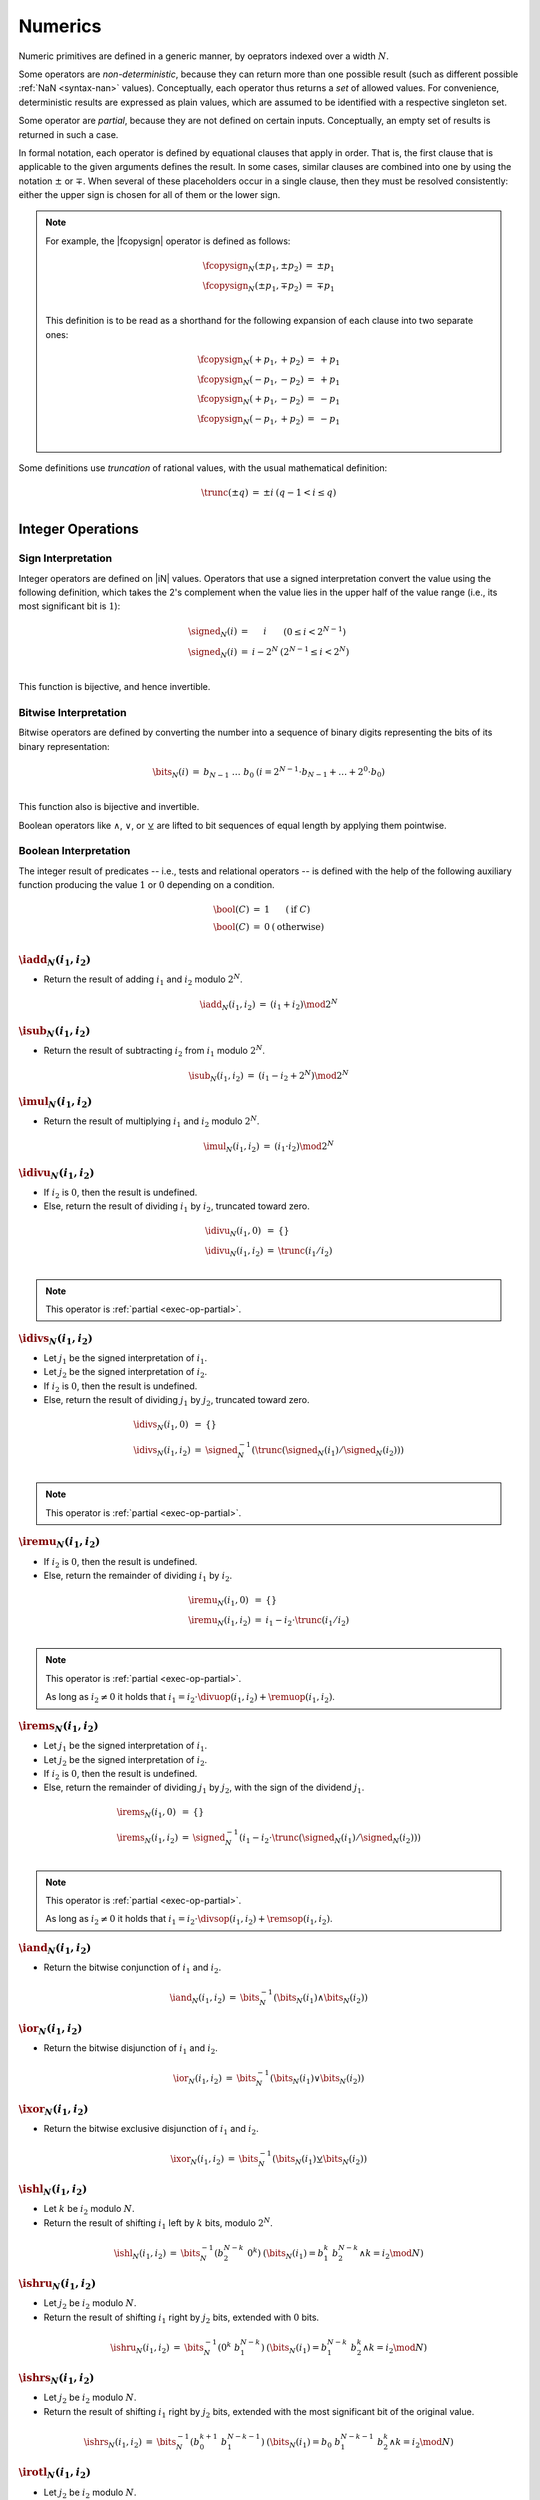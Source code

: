 .. _exec-numeric:
.. _exec-op-partial:

Numerics
--------

Numeric primitives are defined in a generic manner, by oeprators indexed over a width :math:`N`.

Some operators are *non-deterministic*, because they can return more than one possible result (such as different possible :ref:`NaN <syntax-nan>` values).
Conceptually, each operator thus returns a *set* of allowed values.
For convenience, deterministic results are expressed as plain values, which are assumed to be identified with a respective singleton set.

Some operator are *partial*, because they are not defined on certain inputs.
Conceptually, an empty set of results is returned in such a case.

In formal notation, each operator is defined by equational clauses that apply in order.
That is, the first clause that is applicable to the given arguments defines the result.
In some cases, similar clauses are combined into one by using the notation :math:`\pm` or :math:`\mp`.
When several of these placeholders occur in a single clause, then they must be resolved consistently: either the upper sign is chosen for all of them or the lower sign.

.. note::
   For example, the |fcopysign| operator is defined as follows:

   .. math::
      \begin{array}{@{}lcll}
      \fcopysign_N(\pm p_1, \pm p_2) &=& \pm p_1 \\
      \fcopysign_N(\pm p_1, \mp p_2) &=& \mp p_1 \\
      \end{array}

   This definition is to be read as a shorthand for the following expansion of each clause into two separate ones:

   .. math::
      \begin{array}{@{}lcll}
      \fcopysign_N(+ p_1, + p_2) &=& + p_1 \\
      \fcopysign_N(- p_1, - p_2) &=& + p_1 \\
      \fcopysign_N(+ p_1, - p_2) &=& - p_1 \\
      \fcopysign_N(- p_1, + p_2) &=& - p_1 \\
      \end{array}

.. _aux-trunc:

Some definitions use *truncation* of rational values, with the usual mathematical definition:

.. math::
   \begin{array}{lll@{\qquad}l}
   \trunc(\pm q) &=& \pm i & (q - 1 < i \leq q) \\
   \end{array}


Integer Operations
~~~~~~~~~~~~~~~~~~

.. _aux-signed:

Sign Interpretation
...................

Integer operators are defined on |iN| values.
Operators that use a signed interpretation convert the value using the following definition, which takes the 2's complement when the value lies in the upper half of the value range (i.e., its most significant bit is :math:`1`):

.. math::
   \begin{array}{lll@{\qquad}l}
   \signed_N(i) &=& i & (0 \leq i < 2^{N-1}) \\
   \signed_N(i) &=& i - 2^N & (2^{N-1} \leq i < 2^N) \\
   \end{array}

This function is bijective, and hence invertible.

.. _aux-bits:

Bitwise Interpretation
......................

Bitwise operators are defined by converting the number into a sequence of binary digits representing the bits of its binary representation:

.. math::
   \begin{array}{lll@{\qquad}l}
   \bits_N(i) &=& b_{N-1}~\dots~b_0 & (i = 2^{N-1}\cdot b_{N-1} + \dots + 2^0\cdot b_0) \\
   \end{array}

This function also is bijective and invertible.

Boolean operators like :math:`\wedge`, :math:`\vee`, or :math:`\veebar` are lifted to bit sequences of equal length by applying them pointwise.

.. _aux-bool:

Boolean Interpretation
......................

The integer result of predicates -- i.e., tests and relational operators -- is defined with the help of the following auxiliary function producing the value :math:`1` or :math:`0` depending on a condition.

.. math::
   \begin{array}{lll@{\qquad}l}
   \bool(C) &=& 1 & (\mbox{if}~C) \\
   \bool(C) &=& 0 & (\mbox{otherwise}) \\
   \end{array}


.. _op-add:

:math:`\iadd_N(i_1, i_2)`
.........................

* Return the result of adding :math:`i_1` and :math:`i_2` modulo :math:`2^N`.

.. math::
   \begin{array}{@{}lcll}
   \iadd_N(i_1, i_2) &=& (i_1 + i_2) \mod 2^N
   \end{array}

.. _op-sub:

:math:`\isub_N(i_1, i_2)`
.........................

* Return the result of subtracting :math:`i_2` from :math:`i_1` modulo :math:`2^N`.

.. math::
   \begin{array}{@{}lcll}
   \isub_N(i_1, i_2) &=& (i_1 - i_2 + 2^N) \mod 2^N
   \end{array}

.. _op-mul:

:math:`\imul_N(i_1, i_2)`
.........................

* Return the result of multiplying :math:`i_1` and :math:`i_2` modulo :math:`2^N`.

.. math::
   \begin{array}{@{}lcll}
   \imul_N(i_1, i_2) &=& (i_1 \cdot i_2) \mod 2^N
   \end{array}

.. _op-div_u:

:math:`\idivu_N(i_1, i_2)`
..........................

* If :math:`i_2` is :math:`0`, then the result is undefined.

* Else, return the result of dividing :math:`i_1` by :math:`i_2`, truncated toward zero.

.. math::
   \begin{array}{@{}lcll}
   \idivu_N(i_1, 0) &=& \{\} \\
   \idivu_N(i_1, i_2) &=& \trunc(i_1 / i_2) \\
   \end{array}

.. note::
   This operator is :ref:`partial <exec-op-partial>`.

.. _op-div_s:

:math:`\idivs_N(i_1, i_2)`
..........................

* Let :math:`j_1` be the signed interpretation of :math:`i_1`.

* Let :math:`j_2` be the signed interpretation of :math:`i_2`.

* If :math:`i_2` is :math:`0`, then the result is undefined.

* Else, return the result of dividing :math:`j_1` by :math:`j_2`, truncated toward zero.

.. math::
   \begin{array}{@{}lcll}
   \idivs_N(i_1, 0) &=& \{\} \\
   \idivs_N(i_1, i_2) &=& \signed_N^{-1}(\trunc(\signed_N(i_1) / \signed_N(i_2))) \\
   \end{array}

.. note::
   This operator is :ref:`partial <exec-op-partial>`.

.. _op-rem_u:

:math:`\iremu_N(i_1, i_2)`
..........................

* If :math:`i_2` is :math:`0`, then the result is undefined.

* Else, return the remainder of dividing :math:`i_1` by :math:`i_2`.

.. math::
   \begin{array}{@{}lcll}
   \iremu_N(i_1, 0) &=& \{\} \\
   \iremu_N(i_1, i_2) &=& i_1 - i_2 \cdot \trunc(i_1 / i_2) \\
   \end{array}

.. note::
   This operator is :ref:`partial <exec-op-partial>`.

   As long as :math:`i_2 \neq 0` it holds that
   :math:`i_1 = i_2\cdot\divuop(i_1, i_2) + \remuop(i_1, i_2)`.

.. _op-rem_s:

:math:`\irems_N(i_1, i_2)`
..........................

* Let :math:`j_1` be the signed interpretation of :math:`i_1`.

* Let :math:`j_2` be the signed interpretation of :math:`i_2`.

* If :math:`i_2` is :math:`0`, then the result is undefined.

* Else, return the remainder of dividing :math:`j_1` by :math:`j_2`, with the sign of the dividend :math:`j_1`.

.. math::
   \begin{array}{@{}lcll}
   \irems_N(i_1, 0) &=& \{\} \\
   \irems_N(i_1, i_2) &=& \signed_N^{-1}(i_1 - i_2 \cdot \trunc(\signed_N(i_1) / \signed_N(i_2))) \\
   \end{array}

.. note::
   This operator is :ref:`partial <exec-op-partial>`.

   As long as :math:`i_2 \neq 0` it holds that
   :math:`i_1 = i_2\cdot\divsop(i_1, i_2) + \remsop(i_1, i_2)`.


.. _op-and:

:math:`\iand_N(i_1, i_2)`
.........................

* Return the bitwise conjunction of :math:`i_1` and :math:`i_2`.

.. math::
   \begin{array}{@{}lcll}
   \iand_N(i_1, i_2) &=& \bits_N^{-1}(\bits_N(i_1) \wedge \bits_N(i_2))
   \end{array}

.. _op-or:

:math:`\ior_N(i_1, i_2)`
........................

* Return the bitwise disjunction of :math:`i_1` and :math:`i_2`.

.. math::
   \begin{array}{@{}lcll}
   \ior_N(i_1, i_2) &=& \bits_N^{-1}(\bits_N(i_1) \vee \bits_N(i_2))
   \end{array}

.. _op-xor:

:math:`\ixor_N(i_1, i_2)`
.........................

* Return the bitwise exclusive disjunction of :math:`i_1` and :math:`i_2`.

.. math::
   \begin{array}{@{}lcll}
   \ixor_N(i_1, i_2) &=& \bits_N^{-1}(\bits_N(i_1) \veebar \bits_N(i_2))
   \end{array}

.. _op-shl:

:math:`\ishl_N(i_1, i_2)`
.........................

* Let :math:`k` be :math:`i_2` modulo :math:`N`.

* Return the result of shifting :math:`i_1` left by :math:`k` bits, modulo :math:`2^N`.

.. math::
   \begin{array}{@{}lcll}
   \ishl_N(i_1, i_2) &=& \bits_N^{-1}(b_2^{N-k}~0^k) & (\bits_N(i_1) = b_1^k~b_2^{N-k} \wedge k = i_2 \mod N)
   \end{array}

.. _op-shr_u:

:math:`\ishru_N(i_1, i_2)`
..........................

* Let :math:`j_2` be :math:`i_2` modulo :math:`N`.

* Return the result of shifting :math:`i_1` right by :math:`j_2` bits, extended with :math:`0` bits.

.. math::
   \begin{array}{@{}lcll}
   \ishru_N(i_1, i_2) &=& \bits_N^{-1}(0^k~b_1^{N-k}) & (\bits_N(i_1) = b_1^{N-k}~b_2^k \wedge k = i_2 \mod N)
   \end{array}

.. _op-shr_s:

:math:`\ishrs_N(i_1, i_2)`
..........................

* Let :math:`j_2` be :math:`i_2` modulo :math:`N`.

* Return the result of shifting :math:`i_1` right by :math:`j_2` bits, extended with the most significant bit of the original value.

.. math::
   \begin{array}{@{}lcll}
   \ishrs_N(i_1, i_2) &=& \bits_N^{-1}(b_0^{k+1}~b_1^{N-k-1}) & (\bits_N(i_1) = b_0~b_1^{N-k-1}~b_2^k \wedge k = i_2 \mod N)
   \end{array}

.. _op-rotl:

:math:`\irotl_N(i_1, i_2)`
..........................

* Let :math:`j_2` be :math:`i_2` modulo :math:`N`.

* Return the result of rotating :math:`i_1` left by :math:`j_2` bits.

.. math::
   \begin{array}{@{}lcll}
   \irotl_N(i_1, i_2) &=& \bits_N^{-1}(b_2^{N-k}~b_1^k) & (\bits_N(i_1) = b_1^k~b_2^{N-k} \wedge k = i_2 \mod N)
   \end{array}

.. _op-rotr:

:math:`\irotr_N(i_1, i_2)`
..........................

* Let :math:`j_2` be :math:`i_2` modulo :math:`N`.

* Return the result of rotating :math:`i_1` right by :math:`j_2` bits.

.. math::
   \begin{array}{@{}lcll}
   \irotr_N(i_1, i_2) &=& \bits_N^{-1}(b_2^k~b_1^{N-k}) & (\bits_N(i_1) = b_1^{N-k}~b_2^k \wedge k = i_2 \mod N)
   \end{array}


.. _op-clz:

:math:`\iclz_N(i)`
..................

* Return the count of leading zero bits in :math:`i`; all bits are considered leading zeros if :math:`i` is :math:`0`.

.. math::
   \begin{array}{@{}lcll}
   \iclz_N(i) &=& k & (\bits_N(i) = 0^k~(1~b^\ast)^?)
   \end{array}


.. _op-ctz:

:math:`\ictz_N(i)`
..................

* Return the count of trailing zero bits in :math:`i`; all bits are considered trailing zeros if :math:`i` is :math:`0`.

.. math::
   \begin{array}{@{}lcll}
   \ictz_N(i) &=& k & (\bits_N(i) = (b^\ast~1)^?~0^k)
   \end{array}


.. _op-popcnt:

:math:`\ipopcnt_N(i)`
.....................

* Return the count of non-zero bits in :math:`i`.

.. math::
   \begin{array}{@{}lcll}
   \ipopcnt_N(i) &=& k & (\bits_N(i) = (0^\ast~1)^k~0^\ast)
   \end{array}


.. _op-eqz:

:math:`\ieqz_N(i)`
..................

* Return :math:`1` if :math:`i` is zero, :math:`0` otherwise.

.. math::
   \begin{array}{@{}lcll}
   \ieqz_N(i) &=& \bool(i = 0)
   \end{array}


.. _op-eq:

:math:`\ieq_N(i_!, i_2)`
........................

* Return :math:`1` if :math:`i_1` equals :math:`i_2`, :math:`0` otherwise.

.. math::
   \begin{array}{@{}lcll}
   \ieq_N(i_1, i_2) &=& \bool(i_1 = i_2)
   \end{array}


.. _op-ne:

:math:`\ine_N(i_!, i_2)`
........................

* Return :math:`1` if :math:`i_1` does not equal :math:`i_2`, :math:`0` otherwise.

.. math::
   \begin{array}{@{}lcll}
   \ine_N(i_1, i_2) &=& \bool(i_1 \neq i_2)
   \end{array}


.. _op-lt_u:

:math:`\iltu_N(i_!, i_2)`
.........................

* Return :math:`1` if :math:`i_1` is less than :math:`i_2`, :math:`0` otherwise.

.. math::
   \begin{array}{@{}lcll}
   \iltu_N(i_1, i_2) &=& \bool(i_1 < i_2)
   \end{array}


.. _op-lt_s:

:math:`\ilts_N(i_!, i_2)`
.........................

* Let :math:`j_1` be the signed interpretation of :math:`i_1`.

* Let :math:`j_2` be the signed interpretation of :math:`i_2`.

* Return :math:`1` if :math:`j_1` is less than :math:`j_2`, :math:`0` otherwise.

.. math::
   \begin{array}{@{}lcll}
   \ilts_N(i_1, i_2) &=& \bool(\signed_N(i_1) < \signed_N(i_2))
   \end{array}


.. _op-gt_u:

:math:`\igtu_N(i_!, i_2)`
.........................

* Return :math:`1` if :math:`i_1` is greater than :math:`i_2`, :math:`0` otherwise.

.. math::
   \begin{array}{@{}lcll}
   \igtu_N(i_1, i_2) &=& \bool(i_1 > i_2)
   \end{array}


.. _op-gt_s:

:math:`\igts_N(i_!, i_2)`
.........................

* Let :math:`j_1` be the signed interpretation of :math:`i_1`.

* Let :math:`j_2` be the signed interpretation of :math:`i_2`.

* Return :math:`1` if :math:`j_1` is greater than :math:`j_2`, :math:`0` otherwise.

.. math::
   \begin{array}{@{}lcll}
   \igts_N(i_1, i_2) &=& \bool(\signed_N(i_1) > \signed_N(i_2))
   \end{array}


.. _op-le_u:

:math:`\ileu_N(i_!, i_2)`
.........................

* Return :math:`1` if :math:`i_1` is less than or equal to :math:`i_2`, :math:`0` otherwise.

.. math::
   \begin{array}{@{}lcll}
   \ileu_N(i_1, i_2) &=& \bool(i_1 \leq i_2)
   \end{array}


.. _op-le_s:

:math:`\iles_N(i_!, i_2)`
.........................

* Let :math:`j_1` be the signed interpretation of :math:`i_1`.

* Let :math:`j_2` be the signed interpretation of :math:`i_2`.

* Return :math:`1` if :math:`j_1` is less than or equal to :math:`j_2`, :math:`0` otherwise.

.. math::
   \begin{array}{@{}lcll}
   \iles_N(i_1, i_2) &=& \bool(\signed_N(i_1) \leq \signed_N(i_2))
   \end{array}


.. _op-ge_u:

:math:`\igeu_N(i_!, i_2)`
.........................

* Return :math:`1` if :math:`i_1` is greater than or equal to :math:`i_2`, :math:`0` otherwise.

.. math::
   \begin{array}{@{}lcll}
   \igeu_N(i_1, i_2) &=& \bool(i_1 \geq i_2)
   \end{array}


.. _op-ge_s:

:math:`\iges_N(i_!, i_2)`
.........................

* Let :math:`j_1` be the signed interpretation of :math:`i_1`.

* Let :math:`j_2` be the signed interpretation of :math:`i_2`.

* Return :math:`1` if :math:`j_1` is greater than or equal to :math:`j_2`, :math:`0` otherwise.

.. math::
   \begin{array}{@{}lcll}
   \iges_N(i_1, i_2) &=& \bool(\signed_N(i_1) \geq \signed_N(i_2))
   \end{array}


Floating-Point Operations
~~~~~~~~~~~~~~~~~~~~~~~~~

Floating-point arithmetic follows the `IEEE 754-2008 <http://ieeexplore.ieee.org/document/4610935/>`_ standard,
with the following qualifications:

* All operators use round-to-nearest ties-to-even, except where otherwise specified.
  Non-default directed rounding attributes are not supported.

* Following the recommendation that operators propagate NaN bits from their operands is permitted but not required.

* All operators use "non-stop" mode, and floating-point exceptions are not otherwise observable.
  In particular, neither alternate floating-point exception handling attributes nor operators on status flags are supported.
  There is no observable difference between quiet and signalling NaNs.

.. note::
   Some of these limitations may be lifted in future versions of WebAssembly.


.. _aux-ieee:

IEEE Rounding
.............

A floating-point number of bit width :math:`N` can be represented in the form :math:`\pm m \cdot 2^e`, where :math:`m` is the *significand* drawn from |uM|, with :math:`M = \payloadsize(N)`, and :math:`e` the *exponent*.

An *exact* floating-point number is a rational number that is exactly representable as an IEEE 754 value of given bit width :math:`N`.

A *limit* number for a given bit width :math:`N` is one of the values :math:`2^{128}` and :math:`-2^{128}` if :math:`N` is 32, or :math:`2^{1024}` and :math:`-2^{1024}` if :math:`N` is 64.

A *candidate* number is either an exact floating-point number or one of the two limit numbers for the given bit width :math:`N`.

A *candidate pair* is a pair :math:`z_1,z_2` of candidate numbers, such that no candidate number exists that lies between the two.

A real number :math:`z` is converted to a floating-point value of bit width :math:`N` using round-to-nearest ties-to-even as follows:

* If :math:`z` is :math:`0`, then return :math:`+0`.

* Else if :math:`z` is an exact floating-point number, then return :math:`z`.

* Else if :math:`z` greater than or equal to the positive limit, then return :math:`+\infty`.

* Else if :math:`z` is less than or equal to the negative limit, then return :math:`-\infty`.

* Else if :math:`z_1` and :math:`z_2` that are a candidate pair such that :math:`z_1 < z < z_2`, then:

  * If :math:`|z - z_1| < |z - z_2|`, then let :math:`z'` be :math:`z_1`.

  * Else if :math:`|z - z_1| > |z - z_2|`, then let :math:`z'` be :math:`z_2`.

  * Else if :math:`|z - z_1| = |z - z_2|` and the significand of :math:`z_1` is even, then let :math:`z'` be :math:`z_1`.

  * Else, let :math:`z'` be :math:`z_2`.

* If :math:`z`` is :math:`0`, then:

  * If :math:`z < 0`, then return :math:`-0`.

  * Else, return :math:`+0`.

* Else if :math:`z'` is a limit number, then:

  * If :math:`z < 0`, then return :math:`-\infty`.

  * Else, return :math:`+\infty`.

* Else, return :math:`z'`.


.. math::
   \begin{array}{lll@{\qquad}l}
   \ieee_N(0) &=& +0 \\
   \ieee_N(z) &=& z & (z \in \F{exact}_N) \\
   \ieee_N(z) &=& +\infty & (z \geq \F{max}(\F{limit}_n)) \\
   \ieee_N(z) &=& -\infty & (z \leq \F{min}(\F{limit}_n)) \\
   \ieee_N(z) &=& \F{closest}_N(z, z_1, z_2) & (z_1 < z < z_2 \wedge (z_1,z_2) \in \F{candidatepair}_N) \\[1ex]
   \F{closest}_N(z, z_1, z_2) &=& \F{rectify}_N(z, z_1) & (|z-z_1|<|z-z_2|) \\
   \F{closest}_N(z, z_1, z_2) &=& \F{rectify}_N(z, z_2) & (|z-z_1|>|z-z_2|) \\
   \F{closest}_N(z, z_1, z_2) &=& \F{rectify}_N(z, z_1) & (|z-z_1|=|z-z_2| \wedge z_1~\mbox{has even significand}) \\
   \F{closest}_N(z, z_1, z_2) &=& \F{rectify}_N(z, z_2) & (|z-z_1|=|z-z_2| \wedge z_2~\mbox{has even significand}) \\[1ex]
   \F{rectify}_N(\pm z, 0) &=& \pm 0 \\
   \F{rectify}_N(z, \pm z') &=& \pm \infty & (\pm z' \in \F{limit}_N) \\
   \F{rectify}_N(z, z') &=& z' \\
   \end{array}

where:

.. math::
   \begin{array}{lll@{\qquad}l}
   \F{exact}_N &=& \{q \in \mathbb{Q} ~|~ q~\mbox{is exactly representable in IEEE 754 with bit width}~N\} \\
   \F{limit}_{32} &=& \{-2^{128}, +2^{128}\} \\
   \F{limit}_{64} &=& \{-2^{1024}, +2^{1024}\} \\
   \F{candidate}_N &=& \F{exact}_N \cup \F{limit}_N \\
   \F{candidatepair}_N &=& \{ (z_1, z_2) \in \F{candidate}_N^2 ~|~ z1 < z2 \wedge \forall z \in \F{candidate}, z \leq z_1 \vee z \geq z_2\} \\[1ex]
   \end{array}


.. _aux-nan:

NaN Propagation
...............

When the result of a floating-poin operator other than |fneg|, |fabs|, or |fcopysign| is a :ref:`NaN <syntax-nan>`, its sign is non-deterministic and the :ref:`payload <syntax-payload>` computed as follows:

* If the payload of all NaN inputs to the operator is :ref:`canonical <canonical-nan>` (including the case that there are no NaN inputs), then the payload of the output is canonical as well.

* Otherwise the payload is picked non-determinsitically among all :ref:`arithmetic NaNs <arithmetic-nan>`; that is, its most significant bit is :math:`1` and all others are unspecified.

This non-deterministic result is expressed by the following auxiliary function producing a set of allowed outputs from a set of inputs:

.. math::
   \begin{array}{lll@{\qquad}l}
   \nan_N\{z^\ast\} &=& \{ + \NAN(n), - \NAN(n) ~|~ n = \F{can}_N \} & (\forall \NAN(n) \in z^\ast,~ n = \F{can}_N) \\
   \nan_N\{z^\ast\} &=& \{ + \NAN(n), - \NAN(n) ~|~ n > \F{can}_N \} & (\mbox{otherwise}) \\
   \end{array}


.. _op-fadd:

:math:`\fadd_N(z_1, z_2)`
.........................

* If either :math:`z_1` or :math:`z_2` is a NaN, then return an element of :math:`\nan_N\{z_1, z_2\}`.

* Else if both :math:`z_1` and :math:`z_2` are infinities of opposite signs, then return an element of :math:`\nan_N\{z_1, z_2\}`.

* Else if both :math:`z_1` and :math:`z_2` are infinities of equal sign, then return that infinity.

* Else if one of :math:`z_1` or :math:`z_2` is an infinity, then return that infinity.

* Else if both :math:`z_1` and :math:`z_2` are zeroes of opposite sign, then return positive zero.

* Else if both :math:`z_1` and :math:`z_2` are zeroes of equal sign, then return that zero.

* Else if one of :math:`z_1` or :math:`z_2` is a zero, then return the other operand.

* Else if both :math:`z_1` and :math:`z_2` are values with the same magnitude but opposite signs, then return positive zero.

* Else return the result of adding :math:`z_1` and :math:`z_2`, rounded to the nearest representable value using round to nearest, ties to even mode; if the magnitude is too large to represent, return an infinity of appropriate sign.

.. math::
   \begin{array}{@{}lcll}
   \fadd_N(\pm \NAN(n), z_2) &=& \nan_N\{\pm \NAN(n), z_2\} \\
   \fadd_N(z_1, \pm \NAN(n)) &=& \nan_N\{\pm \NAN(n), z_1\} \\
   \fadd_N(\pm \infty, \mp \infty) &=& \nan_N\{\} \\
   \fadd_N(\pm \infty, \pm \infty) &=& \pm \infty \\
   \fadd_N(z_1, \pm \infty) &=& \pm \infty \\
   \fadd_N(\pm \infty, z_2) &=& \pm \infty \\
   \fadd_N(\pm 0, \mp 0) &=& +0 \\
   \fadd_N(\pm 0, \pm 0) &=& \pm 0 \\
   \fadd_N(z_1, \pm 0) &=& z_1 \\
   \fadd_N(\pm 0, z_2) &=& z_2 \\
   \fadd_N(\pm q, \mp q) &=& +0 \\
   \fadd_N(z_1, z_2) &=& \ieee_N(z_1 + z_2) \\
   \end{array}


.. _op-fsub:

:math:`\fsub_N(z_1, z_2)`
.........................

* If either :math:`z_1` or :math:`z_2` is a NaN, then return an element of :math:`\nan_N\{z_1, z_2\}`.

* Else if both :math:`z_1` and :math:`z_2` are infinities of equal signs, then return an element of :math:`\nan_N\{z_1, z_2\}`.

* Else if both :math:`z_1` and :math:`z_2` are infinities of opposite sign, then return :math:`z_1`.

* Else if :math:`z_1` is an infinity, then return that infinity.

* Else if :math:`z_2` is an infinity, then return that infinity negated.

* Else if both :math:`z_1` and :math:`z_2` are zeroes of equal sign, then return positive zero.

* Else if both :math:`z_1` and :math:`z_2` are zeroes of opposite sign, then return :math:`z_1`.

* Else if :math:`z_2` is a zero, then return :math:`z_1`.

* Else if :math:`z_1` is a zero, then return :math:`z_2` negated.

* Else if both :math:`z_1` and :math:`z_2` are the same value, then return positive zero.

* Else return the result of subtracting :math:`z_2` from :math:`z_1`, rounded to the nearest representable value using round to nearest, ties to even mode; if the magnitude is too large to represent, return an infinity of appropriate sign.

.. math::
   \begin{array}{@{}lcll}
   \fsub_N(\pm \NAN(n), z_2) &=& \nan_N\{\pm \NAN(n), z_2\} \\
   \fsub_N(z_1, \pm \NAN(n)) &=& \nan_N\{\pm \NAN(n), z_1\} \\
   \fsub_N(\pm \infty, \pm \infty) &=& \nan_N\{\} \\
   \fsub_N(\pm \infty, \mp \infty) &=& \pm \infty \\
   \fsub_N(z_1, \pm \infty) &=& \mp \infty \\
   \fsub_N(\pm \infty, z_2) &=& \pm \infty \\
   \fsub_N(\pm 0, \pm 0) &=& +0 \\
   \fsub_N(\pm 0, \mp 0) &=& \pm 0 \\
   \fsub_N(z_1, \pm 0) &=& z_1 \\
   \fsub_N(\pm 0, \pm q_2) &=& \mp q_2 \\
   \fsub_N(\pm q, \pm q) &=& +0 \\
   \fsub_N(z_1, z_2) &=& \ieee_N(z_1 - z_2) \\
   \end{array}

.. note::
   Up to the non-determinism regarding NaNs, it always holds that :math:`\fsub_N(z_1, z_2) = \fadd_N(z_1, \fneg_N(z_2))`.


.. _op-fmul:

:math:`\fmul_N(z_1, z_2)`
.........................

* If either :math:`z_1` or :math:`z_2` is a NaN, then return an element of :math:`\nan_N\{z_1, z_2\}`.

* Else if one of :math:`z_1` and :math:`z_2` is a zero and the other an infinity, then return an element of :math:`\nan_N\{z_1, z_2\}`.

* Else if both :math:`z_1` and :math:`z_2` are infinities of equal sign, then return positive infinity.

* Else if both :math:`z_1` and :math:`z_2` are infinities of opposite sign, then return negative infinity.

* Else if one of :math:`z_1` or :math:`z_2` is an infinity and the other a value with equal sign, then return positive infinity.

* Else if one of :math:`z_1` or :math:`z_2` is an infinity and the other a value with opposite sign, then return negative infinity.

* Else return the result of multiplying :math:`z_1` and :math:`z_2`, rounded to the nearest representable value using round to nearest, ties to even mode; if the magnitude is too large to represent, return an infinity of appropriate sign.

.. math::
   \begin{array}{@{}lcll}
   \fmul_N(\pm \NAN(n), z_2) &=& \nan_N\{\pm \NAN(n), z_2\} \\
   \fmul_N(z_1, \pm \NAN(n)) &=& \nan_N\{\pm \NAN(n), z_1\} \\
   \fmul_N(\pm \infty, \pm 0) &=& \nan_N\{\} \\
   \fmul_N(\pm \infty, \mp 0) &=& \nan_N\{\} \\
   \fmul_N(\pm 0, \pm \infty) &=& \nan_N\{\} \\
   \fmul_N(\pm 0, \mp \infty) &=& \nan_N\{\} \\
   \fmul_N(\pm \infty, \pm \infty) &=& +\infty \\
   \fmul_N(\pm \infty, \mp \infty) &=& -\infty \\
   \fmul_N(\pm q_1, \pm \infty) &=& +\infty \\
   \fmul_N(\pm q_1, \mp \infty) &=& -\infty \\
   \fmul_N(\pm \infty, \pm q_2) &=& +\infty \\
   \fmul_N(\pm \infty, \mp q_2) &=& -\infty \\
   \fmul_N(z_1, z_2) &=& \ieee_N(z_1 \cdot z_2) \\
   \end{array}


.. _op-fdiv:

:math:`\fdiv_N(z_1, z_2)`
.........................

* If either :math:`z_1` or :math:`z_2` is a NaN, then return an element of :math:`\nan_N\{z_1, z_2\}`.

* Else if both :math:`z_1` and :math:`z_2` are infinities, then return an element of :math:`\nan_N\{z_1, z_2\}`.

* Else if both :math:`z_1` and :math:`z_2` are zeroes, then return an element of :math:`\nan_N\{z_1, z_2\}`.

* Else if :math:`z_1` is an infinity and :math:`z_2` a value with equal sign, then return positive infinity.

* Else if :math:`z_1` is an infinity and :math:`z_2` a value with opposite sign, then return negative infinity.

* Else if :math:`z_2` is an infinity and :math:`z_1` a value with equal sign, then return positive zero.

* Else if :math:`z_2` is an infinity and :math:`z_1` a value with opposite sign, then return negative zero.

* Else if :math:`z_2` is a zero and :math:`z_1` a value with equal sign, then return positive infinity.

* Else if :math:`z_2` is a zero and :math:`z_1` a value with opposite sign, then return negative infinity.

* Else return the result of dividing :math:`z_2` by :math:`z_1`, rounded to the nearest representable value using round to nearest, ties to even mode; if the magnitude is too large to represent, return an infinity of appropriate sign.

.. math::
   \begin{array}{@{}lcll}
   \fdiv_N(\pm \NAN(n), z_2) &=& \nan_N\{\pm \NAN(n), z_2\} \\
   \fdiv_N(z_1, \pm \NAN(n)) &=& \nan_N\{\pm \NAN(n), z_1\} \\
   \fdiv_N(\pm \infty, \pm \infty) &=& \nan_N\{\} \\
   \fdiv_N(\pm \infty, \mp \infty) &=& \nan_N\{\} \\
   \fdiv_N(\pm 0, \pm 0) &=& \nan_N\{\} \\
   \fdiv_N(\pm 0, \mp 0) &=& \nan_N\{\} \\
   \fdiv_N(\pm \infty, \pm q_2) &=& +\infty \\
   \fdiv_N(\pm \infty, \mp q_2) &=& -\infty \\
   \fdiv_N(\pm q_1, \pm \infty) &=& +0 \\
   \fdiv_N(\pm q_1, \mp \infty) &=& -0 \\
   \fdiv_N(\pm q_1, \pm 0) &=& +\infty \\
   \fdiv_N(\pm q_1, \mp 0) &=& -\infty \\
   \fdiv_N(z_1, z_2) &=& \ieee_N(z_1 / z_2) \\
   \end{array}


.. _op-fmin:

:math:`\fmin_N(z_1, z_2)`
.........................

* If either :math:`z_1` or :math:`z_2` is a NaN, then return an element of :math:`\nan_N\{z_1, z_2\}`.

* Else if one of :math:`z_1` or :math:`z_2` is a negative infinity, then return negative infinity.

* Else if one of :math:`z_1` or :math:`z_2` is a positive infinity, then return the other value.

* Else if both :math:`z_1` and :math:`z_2` are zeroes of opposite signs, then return negative zero.

* Else return the smaller value of :math:`z_1` and :math:`z_2`.

.. math::
   \begin{array}{@{}lcll}
   \fmin_N(\pm \NAN(n), z_2) &=& \nan_N\{\pm \NAN(n), z_2\} \\
   \fmin_N(z_1, \pm \NAN(n)) &=& \nan_N\{\pm \NAN(n), z_1\} \\
   \fmin_N(- \infty, z_2) &=& - \infty \\
   \fmin_N(z_1, - \infty) &=& - \infty \\
   \fmin_N(+ \infty, z_2) &=& z_2 \\
   \fmin_N(z_1, + \infty) &=& z_1 \\
   \fmin_N(\pm 0, \mp 0) &=& -0 \\
   \fmin_N(z_1, z_2) &=& z_1 & (z_1 \leq z_2) \\
   \fmin_N(z_1, z_2) &=& z_2 & (z_2 \leq z_1) \\
   \end{array}


.. _op-fmax:

:math:`\fmax_N(z_1, z_2)`
.........................

* If either :math:`z_1` or :math:`z_2` is a NaN, then return an element of :math:`\nan_N\{z_1, z_2\}`.

* Else if one of :math:`z_1` or :math:`z_2` is a positive infinity, then return positive infinity.

* Else if one of :math:`z_1` or :math:`z_2` is a negative infinity, then return the other value.

* Else if both :math:`z_1` and :math:`z_2` are zeroes of opposite signs, then return positive zero.

* Else return the larger value of :math:`z_1` and :math:`z_2`.

.. math::
   \begin{array}{@{}lcll}
   \fmax_N(\pm \NAN(n), z_2) &=& \nan_N\{\pm \NAN(n), z_2\} \\
   \fmax_N(z_1, \pm \NAN(n)) &=& \nan_N\{\pm \NAN(n), z_1\} \\
   \fmax_N(+ \infty, z_2) &=& + \infty \\
   \fmax_N(z_1, + \infty) &=& + \infty \\
   \fmax_N(- \infty, z_2) &=& z_2 \\
   \fmax_N(z_1, - \infty) &=& z_1 \\
   \fmax_N(\pm 0, \mp 0) &=& +0 \\
   \fmax_N(z_1, z_2) &=& z_1 & (z_1 \geq z_2) \\
   \fmax_N(z_1, z_2) &=& z_2 & (z_2 \geq z_1) \\
   \end{array}


.. _op-fcopysign:

:math:`\fcopysign_N(z_1, z_2)`
..............................

* If :math:`z_1` and :math:`z_2` have the same sign, then return :math:`z_1`.

* Else return :math:`z_1` with negated sign.

.. math::
   \begin{array}{@{}lcll}
   \fcopysign_N(\pm p_1, \pm p_2) &=& \pm p_1 \\
   \fcopysign_N(\pm p_1, \mp p_2) &=& \mp p_1 \\
   \end{array}


.. _op-fabs:

:math:`\fabs_N(z)`
..................

* If :math:`z` is a NaN, then return :math:`z` with positive sign.

* Else if :math:`z` is an infinity, then return positive infinity.

* Else if :math:`z` is a zero, then return positive zero.

* Else if :math:`z` is a positive value, then :math:`z`.

* Else return :math:`z` negated.

.. math::
   \begin{array}{@{}lcll}
   \fabs_N(\pm \NAN(n)) &=& +\NAN(n) \\
   \fabs_N(\pm \infty) &=& +\infty \\
   \fabs_N(\pm 0) &=& +0 \\
   \fabs_N(\pm q) &=& +q \\
   \end{array}


.. _op-fneg:

:math:`\fneg_N(z)`
..................

* If :math:`z` is a NaN, then return :math:`z` with negated sign.

* Else if :math:`z` is an infinity, then return that infinity negated.

* Else if :math:`z` is a zero, then return that zero negated.

* Else return :math:`z` negated.

.. math::
   \begin{array}{@{}lcll}
   \fneg_N(\pm \NAN(n)) &=& \mp \NAN(n) \\
   \fneg_N(\pm \infty) &=& \mp \infty \\
   \fneg_N(\pm 0) &=& \mp 0 \\
   \fneg_N(\pm z) &=& \mp z \\
   \end{array}


.. _op-fsqrt:

:math:`\fsqrt_N(z)`
...................

* If :math:`z` is a NaN, then return an element of :math:`\nan_N\{z\}`.

* Else if :math:`z` has a negative sign, then return an element of :math:`\nan_N\{z\}`.

* Else if :math:`z` is positive infinity, then return positive infinity.

* Else if :math:`z` is a zero, then return that zero.

* Else return the square root of :math:`z`.

.. math::
   \begin{array}{@{}lcll}
   \fsqrt_N(\pm \NAN(n)) &=& \nan_N\{\pm \NAN(n)\} \\
   \fsqrt_N(- \infty) &=& \nan_N\{\} \\
   \fsqrt_N(+ \infty) &=& + \infty \\
   \fsqrt_N(\pm 0) &=& \pm 0 \\
   \fsqrt_N(- q) &=& \nan_N\{\} \\
   \fsqrt_N(+ q) &=& \ieee_N\left(\sqrt{z}\right) \\
   \end{array}


.. _op-fceil:

:math:`\fceil_N(z)`
...................

* If :math:`z` is a NaN, then return an element of :math:`\nan_N\{z\}`.

* Else if :math:`z` is an infinity, then return :math:`z`.

* Else if :math:`z` is a zero, then return :math:`z`.

* Else if :math:`z` is smaller than :math:`0` but greater than :math:`-1`, then return negative zero.

* Else return the smallest integral value that is not smaller than :math:`z`.

.. math::
   \begin{array}{@{}lcll}
   \fceil_N(\pm \NAN(n)) &=& \nan_N\{\pm \NAN(n)\} \\
   \fceil_N(\pm \infty) &=& \pm \infty \\
   \fceil_N(\pm 0) &=& \pm 0 \\
   \fceil_N(- q) &=& -0 & (-1 < -q < 0) \\
   \fceil_N(\pm q) &=& \ieee_N(i) & (\pm q \leq i < \pm q + 1) \\
   \end{array}


.. _op-ffloor:

:math:`\ffloor_N(z)`
....................

* If :math:`z` is a NaN, then return an element of :math:`\nan_N\{z\}`.

* Else if :math:`z` is an infinity, then return :math:`z`.

* Else if :math:`z` is a zero, then return :math:`z`.

* Else if :math:`z` is greater than :math:`0` but smaller than :math:`1`, then return positive zero.

* Else return the largest integral value that is not larger than :math:`z`.

.. math::
   \begin{array}{@{}lcll}
   \ffloor_N(\pm \NAN(n)) &=& \nan_N\{\pm \NAN(n)\} \\
   \ffloor_N(\pm \infty) &=& \pm \infty \\
   \ffloor_N(\pm 0) &=& \pm 0 \\
   \ffloor_N(+ q) &=& +0 & (0 < +q < 1) \\
   \ffloor_N(\pm q) &=& \ieee_N(i) & (\pm q - 1 < i \leq \pm q) \\
   \end{array}


.. _op-ftrunc:

:math:`\ftrunc_N(z)`
....................

* If :math:`z` is a NaN, then return an element of :math:`\nan_N\{z\}`.

* Else if :math:`z` is an infinity, then return :math:`z`.

* Else if :math:`z` is a zero, then return :math:`z`.

* Else if :math:`z` is greater than :math:`0` but smaller than :math:`1`, then return positive zero.

* Else if :math:`z` is smaller than :math:`0` but greater than :math:`-1`, then return negative zero.

* Else return the integral value with the same sign as :math:`z` and the largest magnitude that is not larger than the magnitude of :math:`z`.

.. math::
   \begin{array}{@{}lcll}
   \ftrunc_N(\pm \NAN(n)) &=& \nan_N\{\pm \NAN(n)\} \\
   \ftrunc_N(\pm \infty) &=& \pm \infty \\
   \ftrunc_N(\pm 0) &=& \pm 0 \\
   \ftrunc_N(+ q) &=& +0 & (0 < +q < 1) \\
   \ftrunc_N(- q) &=& -0 & (-1 < -q < 0) \\
   \ftrunc_N(\pm q) &=& \ieee_N(\pm i) & (+q - 1 < i \leq +q) \\
   \end{array}


.. _op-fnearest:

:math:`\fnearest_N(z)`
......................

* If :math:`z` is a NaN, then return an element of :math:`\nan_N\{z\}`.

* Else if :math:`z` is an infinity, then return :math:`z`.

* Else if :math:`z` is a zero, then return :math:`z`.

* Else if :math:`z` is greater than :math:`0` but smaller than :math:`0.5`, then return positive zero.

* Else if :math:`z` is smaller than :math:`0` but greater than or equal to :math:`-0.5`, then return negative zero.

* Else return the integral value that is nearest to :math:`z`; if two values are equally near, return the even one.

.. math::
   \begin{array}{@{}lcll}
   \fnearest_N(\pm \NAN(n)) &=& \nan_N\{\pm \NAN(n)\} \\
   \fnearest_N(\pm \infty) &=& \pm \infty \\
   \fnearest_N(\pm 0) &=& \pm 0 \\
   \fnearest_N(+ q) &=& +0 & (0 < +q \leq 0.5) \\
   \fnearest_N(- q) &=& -0 & (-0.5 \leq -q < 0) \\
   \fnearest_N(\pm q) &=& \ieee_N(\pm i) & (|i - q| < 0.5) \\
   \fnearest_N(\pm q) &=& \ieee_N(\pm i) & (|i - q| = 0.5 \wedge i~\mbox{even}) \\
   \end{array}


.. _op-feq:

:math:`\feq_N(z_1, z_2)`
........................

* If either :math:`z_1` or :math:`z_2` is a NaN, then return :math:`0`.

* Else if both :math:`z_1` and :math:`z_2` are zeroes, then return :math:`1`.

* Else if both :math:`z_1` and :math:`z_2` are the same value, then return :math:`1`.

* Else return :math:`0`.

.. math::
   \begin{array}{@{}lcll}
   \feq_N(\pm \NAN(n), z_2) &=& 0 \\
   \feq_N(z_1, \pm \NAN(n)) &=& 0 \\
   \feq_N(\pm 0, \mp 0) &=& 1 \\
   \feq_N(z, z) &=& 1 \\
   \feq_N(z_1, z_2) &=& 0 \\
   \end{array}


.. _op-fne:

:math:`\fne_N(z_1, z_2)`
........................

* If either :math:`z_1` or :math:`z_2` is a NaN, then return :math:`0`.

* Else if both :math:`z_1` and :math:`z_2` are zeroes, then return :math:`0`.

* Else if both :math:`z_1` and :math:`z_2` are the same value, then return :math:`0`.

* Else return :math:`1`.

.. math::
   \begin{array}{@{}lcll}
   \fne_N(\pm \NAN(n), z_2) &=& 0 \\
   \fne_N(z_1, \pm \NAN(n)) &=& 0 \\
   \fne_N(\pm 0, \mp 0) &=& 0 \\
   \fne_N(z, z) &=& 0 \\
   \fne_N(z_1, z_2) &=& 1 \\
   \end{array}


.. _op-flt:

:math:`\flt_N(z_1, z_2)`
........................

* If either :math:`z_1` or :math:`z_2` is a NaN, then return :math:`0`.

* Else if :math:`z_1` and :math:`z_2` are the same value, then return :math:`0`.

* Else if :math:`z_1` is negative infinity, then return :math:`1`.

* Else if :math:`z_2` is positive infinity, then return :math:`1`.

* Else if both :math:`z_1` and :math:`z_2` are zeroes, then return :math:`0`.

* Else if :math:`z_1` is smaller than :math:`z_2`, then return :math:`1`.

* Else return :math:`0`.

.. math::
   \begin{array}{@{}lcll}
   \flt_N(\pm \NAN(n), z_2) &=& 0 \\
   \flt_N(z_1, \pm \NAN(n)) &=& 0 \\
   \flt_N(z, z) &=& 0 \\
   \flt_N(- \infty, z_2) &=& 1 \\
   \flt_N(z_1, + \infty) &=& 1 \\
   \flt_N(\pm 0, \mp 0) &=& 0 \\
   \flt_N(z_1, z_2) &=& \bool(z_1 < z_2) \\
   \end{array}


.. _op-fgt:

:math:`\fgt_N(z_1, z_2)`
........................

* If either :math:`z_1` or :math:`z_2` is a NaN, then return :math:`0`.

* Else if :math:`z_1` and :math:`z_2` are the same value, then return :math:`0`.

* Else if :math:`z_1` is positive infinity, then return :math:`1`.

* Else if :math:`z_2` is negative infinity, then return :math:`1`.

* Else if both :math:`z_1` and :math:`z_2` are zeroes, then return :math:`0`.

* Else if :math:`z_1` is larger than :math:`z_2`, then return :math:`1`.

* Else return :math:`0`.

.. math::
   \begin{array}{@{}lcll}
   \fgt_N(\pm \NAN(n), z_2) &=& 0 \\
   \fgt_N(z_1, \pm \NAN(n)) &=& 0 \\
   \fgt_N(z, z) &=& 0 \\
   \fgt_N(+ \infty, z_2) &=& 1 \\
   \fgt_N(z_1, - \infty) &=& 1 \\
   \fgt_N(\pm 0, \mp 0) &=& 0 \\
   \fgt_N(z_1, z_2) &=& \bool(z_1 > z_2) \\
   \end{array}


.. _op-fle:

:math:`\fle_N(z_1, z_2)`
........................

* If either :math:`z_1` or :math:`z_2` is a NaN, then return :math:`0`.

* Else if :math:`z_1` and :math:`z_2` are the same value, then return :math:`1`.

* Else if :math:`z_1` is negative infinity, then return :math:`1`.

* Else if :math:`z_2` is positive infinity, then return :math:`1`.

* Else if both :math:`z_1` and :math:`z_2` are zeroes, then return :math:`1`.

* Else if :math:`z_1` is smaller than or equal to :math:`z_2`, then return :math:`1`.

* Else return :math:`0`.

.. math::
   \begin{array}{@{}lcll}
   \fle_N(\pm \NAN(n), z_2) &=& 0 \\
   \fle_N(z_1, \pm \NAN(n)) &=& 0 \\
   \fle_N(z, z) &=& 1 \\
   \fle_N(- \infty, z_2) &=& 1 \\
   \fle_N(z_1, + \infty) &=& 1 \\
   \fle_N(\pm 0, \mp 0) &=& 1 \\
   \fle_N(z_1, z_2) &=& \bool(z_1 \leq z_2) \\
   \end{array}


.. _op-fge:

:math:`\fge_N(z_1, z_2)`
........................

* If either :math:`z_1` or :math:`z_2` is a NaN, then return :math:`0`.

* Else if :math:`z_1` and :math:`z_2` are the same value, then return :math:`1`.

* Else if :math:`z_1` is positive infinity, then return :math:`1`.

* Else if :math:`z_2` is negative infinity, then return :math:`1`.

* Else if both :math:`z_1` and :math:`z_2` are zeroes, then return :math:`1`.

* Else if :math:`z_1` is smaller than or equal to :math:`z_2`, then return :math:`1`.

* Else return :math:`0`.

.. math::
   \begin{array}{@{}lcll}
   \fge_N(\pm \NAN(n), z_2) &=& 0 \\
   \fge_N(z_1, \pm \NAN(n)) &=& 0 \\
   \fge_N(z, z) &=& 1 \\
   \fge_N(+ \infty, z_2) &=& 1 \\
   \fge_N(z_1, - \infty) &=& 1 \\
   \fge_N(\pm 0, \mp 0) &=& 1 \\
   \fge_N(z_1, z_2) &=& \bool(z_1 \geq z_2) \\
   \end{array}


Conversions
~~~~~~~~~~~

.. _op-extendu:

:math:`\extendu_{M,N}(i)`
.........................

* Return :math:`i`.

.. math::
   \begin{array}{lll@{\qquad}l}
   \extendu_{M,N}(i) &=& i \\
   \end{array}

.. note::
   In the abstract syntax, unsigned extension just reinterprets the same value.


.. _op-extends:

:math:`\extends_{M,N}(i)`
.........................

* Let :math:`j` be the signed interpretation of :math:`i` of size :math:`M`.

* Return the 2's complement of :math:`j` relative to size :math:`N`.

.. math::
   \begin{array}{lll@{\qquad}l}
   \extends_{M,N}(i) &=& \signed_N^{-1}(\signed_M(i)) \\
   \end{array}


.. _op-wrap:

:math:`\wrap_{M,N}(i)`
......................

* Return :math:`i` modulo :math:`N`.

.. math::
   \begin{array}{lll@{\qquad}l}
   \wrap_{M,N}(i) &=& i \mod 2^N \\
   \end{array}


.. _op-truncu:

:math:`\truncu_{M,N}(z)`
........................

* If :math:`z` is a NaN, then the result is undefined. 

* Else if :math:`z` is an infinity, then the result is undefined. 

* Else if :math:`z` is a number and :math:`\trunc(z)` is a value within range of the target type, then return that value.

* Else the result is undefined.

.. math::
   \begin{array}{lll@{\qquad}l}
   \truncu_{M,N}(\pm \NAN(n)) &=& \{\} \\
   \truncu_{M,N}(\pm \infty) &=& \{\} \\
   \truncu_{M,N}(\pm 0) &=& 0 \\
   \truncu_{M,N}(\pm q) &=& \trunc(\pm q) & (0 \leq \trunc(\pm q) < 2^N) \\
   \truncu_{M,N}(\pm q) &=& \{\} & (\mbox{otherwise}) \\
   \end{array}

.. note::
   This operator is :ref:`partial <exec-op-partial>`.
   It is not defined for NaNs, infinities, or values for which the result is out of range.


.. _op-truncs:

:math:`\truncs_{M,N}(z)`
........................

* If :math:`z` is a NaN, then the result is undefined. 

* Else if :math:`z` is an infinity, then the result is undefined. 

* If :math:`z` is a number and :math:`\trunc(z)` is a value within range of the target type, then return that value.

* Else the result is undefined.

.. math::
   \begin{array}{lll@{\qquad}l}
   \truncs_{M,N}(\pm \NAN(n)) &=& \{\} \\
   \truncs_{M,N}(\pm \infty) &=& \{\} \\
   \truncs_{M,N}(\pm 0) &=& 0 \\
   \truncs_{M,N}(\pm q) &=& \trunc(\pm q) & (2^{N-1} \leq \trunc(\pm q) < 2^{N-1}) \\
   \truncs_{M,N}(\pm q) &=& \{\} & (\mbox{otherwise}) \\
   \end{array}

.. note::
   This operator is :ref:`partial <exec-op-partial>`.
   It is not defined for NaNs, infinities, or values for which the result is out of range.


.. _op-promote:

:math:`\promote_{M,N}(z)`
.........................

* If :math:`z` is a :ref:`canonical NaN <canonical-nan>`, then return a element of :math:`\nan_N\{\}` (i.e., a canonical NaN of size :math:`N`).

* Else if :math:`z` is a NaN, then return a element of :math:`\nan_N\{\pm \NAN(1)\}` (i.e., any NaN of size :math:`N`).

* Else, return :math:`z`.

.. math::
   \begin{array}{lll@{\qquad}l}
   \promote_{M,N}(\pm \NAN(n)) &=& \nan_N\{\} & (n = \F{can}_N) \\
   \promote_{M,N}(\pm \NAN(n)) &=& \nan_N\{\pm \NAN(1)\} & (\mbox{otherwise}) \\
   \promote_{M,N}(z) &=& z \\
   \end{array}


.. _op-demote:

:math:`\demote_{M,N}(z)`
........................

* If :math:`z` is a :ref:`canonical NaN <canonical-nan>`, then return a element of :math:`\nan_N\{\}` (i.e., a canonical NaN of size :math:`N`).

* Else if :math:`z` is a NaN, then return a element of :math:`\nan_N\{\pm \NAN(1)\}` (i.e., any NaN of size :math:`N`).

* Else if :math:`z` is an infinity, then return that infinity.

* Else if :math:`z` is a zero, then return that zero.

* Else, return :math:`\ieee_N(z)`.

.. math::
   \begin{array}{lll@{\qquad}l}
   \demote_{M,N}(\pm \NAN(n)) &=& \nan_N\{\} & (n = \F{can}_N) \\
   \demote_{M,N}(\pm \NAN(n)) &=& \nan_N\{\pm \NAN(1)\} & (\mbox{otherwise}) \\
   \demote_{M,N}(\pm \infty) &=& \pm \infty \\
   \demote_{M,N}(\pm 0) &=& \pm 0 \\
   \demote_{M,N}(\pm q) &=& \ieee_N(\pm q) \\
   \end{array}


.. _op-convertu:

:math:`\convertu_{M,N}(i)`
..........................

* Return :math:`\ieee_N(i)`.

.. math::
   \begin{array}{lll@{\qquad}l}
   \convertu_{M,N}(i) &=& \ieee_N(i) \\
   \end{array}


.. _op-converts:

:math:`\converts_{M,N}(i)`
..........................

* Let :math:`j` be the signed interpretation of :math:`i`.

* Return :math:`\ieee_N(j)`.

.. math::
   \begin{array}{lll@{\qquad}l}
   \convertu_{M,N}(i) &=& \ieee_N(\signed_M(i)) \\
   \end{array}


.. _op-reinterpret:

:math:`\reinterpret_{t_1,t_2}(c)`
.................................

* Let :math:`b^\ast` be the byte sequence :math:`\bytes_{t_1}(c)`.

* Return the constant :math:`c'` for which :math:`\bytes_{t_2}(c') = b^\ast`.

.. math::
   \begin{array}{lll@{\qquad}l}
   \reinterpret_{t_1,t_2}(c) &=& \bytes_{t_2}^{-1}(\bytes_{t_1}(c)) \\
   \end{array}


.. _aux-bytes:
.. _aux-ibytes:
.. _aux-fbytes:

Memory Conversion
~~~~~~~~~~~~~~~~~

When a number is stored in :ref:`memory <syntax-mem>`, it is converted into a sequence of :ref:`bytes <syntax-byte>`.

.. math::
   \begin{array}{lll@{\qquad}l}
   \bytes_{\K{i}N}(i) &=& \ibytes_N(i) \\
   \bytes_{\K{f}N}(z) &=& \fbytes_N(z) \\
   \end{array}

Integers are represented in `little endian <https://en.wikipedia.org/wiki/Endianness#Little-endian>`_ byte order:

.. math::
   \begin{array}{lll@{\qquad}l}
   \ibytes_N(i) &=& \epsilon & (N = 0 \wedge i = 0) \\
   \ibytes_N(i) &=& b~\bytes_{N-8}(j) & (N \geq 8 \wedge i = 2^8\cdot j + b) \\
   \end{array}

Floating-point values are represented in the respective binary format defined by `IEEE 754 <http://ieeexplore.ieee.org/document/4610935/>`_, and also stored in little endian byte order:

.. math::
   \begin{array}{lll@{\qquad}l}
   \fbytes_N(z) &=& (\mbox{IEEE 754 $N$-bit binary representation of $z$})  \\
   \end{array}

Each of these functions are bijections, hence they are invertible.
